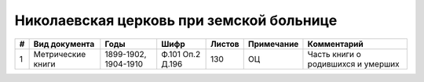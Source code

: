 
.. Church datasheet RST template
.. Autogenerated by cfp-sphinx.py

.. index:: Николаевская церковь при земской больнице

Николаевская церковь при земской больнице
=========================================

.. list-table::
   :header-rows: 1

   * - #
     - Вид документа
     - Годы
     - Шифр
     - Листов
     - Примечание
     - Комментарий

   * - 1
     - Метрические книги
     - 1899-1902, 1904-1910
     - Ф.101 Оп.2 Д.196
     - 130
     - ОЦ
     - Часть книги о родившихся и умерших


